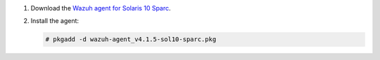 .. Copyright (C) 2021 Wazuh, Inc.

#. Download the `Wazuh agent for Solaris 10 Sparc <https://packages.wazuh.com/4.x/solaris/sparc/10/wazuh-agent_v4.1.5-sol10-sparc.pkg>`_. 

#. Install the agent:

   .. code-block:: console
   
     # pkgadd -d wazuh-agent_v4.1.5-sol10-sparc.pkg

.. End of include file
